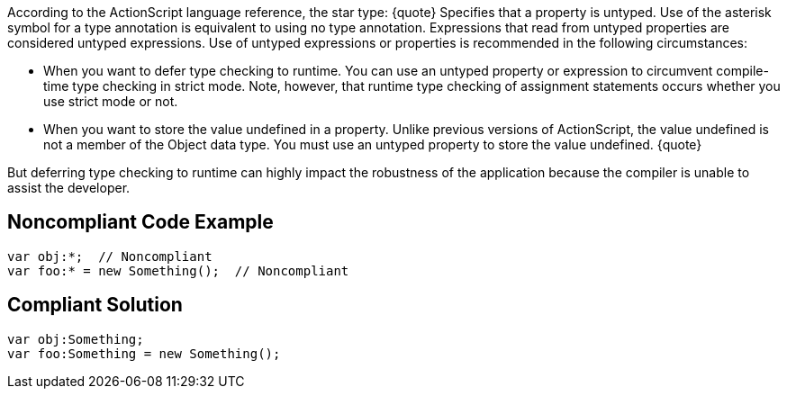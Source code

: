 According to the ActionScript language reference, the star type:
{quote}
Specifies that a property is untyped. Use of the asterisk symbol for a type annotation is equivalent to using no type annotation. Expressions that read from untyped properties are considered untyped expressions. Use of untyped expressions or properties is recommended in the following circumstances:

* When you want to defer type checking to runtime. You can use an untyped property or expression to circumvent compile-time type checking in strict mode. Note, however, that runtime type checking of assignment statements occurs whether you use strict mode or not.
* When you want to store the value undefined in a property. Unlike previous versions of ActionScript, the value undefined is not a member of the Object data type. You must use an untyped property to store the value undefined.
{quote}

But deferring type checking to runtime can highly impact the robustness of the application because the compiler is unable to assist the developer.


== Noncompliant Code Example

----
var obj:*;  // Noncompliant
var foo:* = new Something();  // Noncompliant
----


== Compliant Solution

----
var obj:Something;
var foo:Something = new Something();
----

